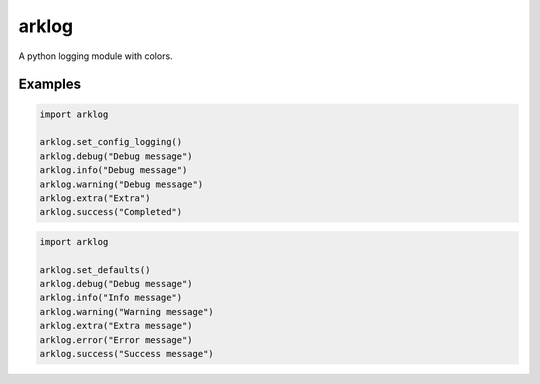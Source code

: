 ======
arklog
======

.. image:: https://img.shields.io/pypi/v/arklog.svg
        :target: https://pypi.python.org/pypi/arklog

A python logging module with colors.

Examples
--------

.. code-block:: python3

    import arklog

    arklog.set_config_logging()
    arklog.debug("Debug message")
    arklog.info("Debug message")
    arklog.warning("Debug message")
    arklog.extra("Extra")
    arklog.success("Completed")



.. code-block:: python3

    import arklog

    arklog.set_defaults()
    arklog.debug("Debug message")
    arklog.info("Info message")
    arklog.warning("Warning message")
    arklog.extra("Extra message")
    arklog.error("Error message")
    arklog.success("Success message")
